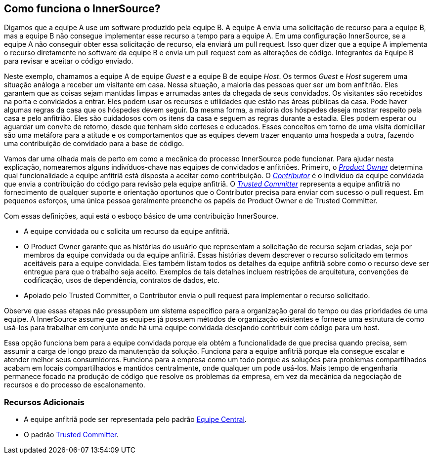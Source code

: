﻿== Como funciona o InnerSource?

Digamos que a equipe A use um software produzido pela equipe B.
A equipe A envia uma solicitação de recurso para a equipe B, mas a equipe B não consegue implementar esse recurso a tempo para a equipe A.
Em uma configuração InnerSource, se a equipe A não conseguir obter essa solicitação de recurso, ela enviará um pull request.
Isso quer dizer que a equipe A implementa o recurso diretamente no software da equipe B e envia um pull request com as alterações de código.
Integrantes da Equipe B para revisar e aceitar o código enviado.

Neste exemplo, chamamos a equipe A de equipe _Guest_ e a equipe B de equipe _Host_.
Os termos _Guest_ e _Host_ sugerem uma situação análoga a receber um visitante em casa.
Nessa situação, a maioria das pessoas quer ser um bom anfitrião.
Eles garantem que as coisas sejam mantidas limpas e arrumadas antes da chegada de seus convidados.
Os visitantes são recebidos na porta e convidados a entrar.
Eles podem usar os recursos e utilidades que estão nas áreas públicas da casa.
Pode haver algumas regras da casa que os hóspedes devem seguir.
Da mesma forma, a maioria dos hóspedes deseja mostrar respeito pela casa e pelo anfitrião.
Eles são cuidadosos com os itens da casa e seguem as regras durante a estadia.
Eles podem esperar ou aguardar um convite de retorno, desde que tenham sido corteses e educados.
Esses conceitos em torno de uma visita domiciliar são uma metáfora para a atitude e os comportamentos que as equipes devem trazer enquanto uma hospeda a outra, fazendo uma contribuição de convidado para a base de código.

Vamos dar uma olhada mais de perto em como a mecânica do processo InnerSource pode funcionar.
Para ajudar nesta explicação, nomearemos alguns indivíduos-chave nas equipes de convidados e anfitriões.
Primeiro, o https://innersourcecommons.org/learn/learning-path/product-owner[_Product Owner_] determina qual funcionalidade a equipe anfitriã está disposta a aceitar como contribuição.
O https://innersourcecommons.org/learn/learning-path/contributor[_Contributor_] é o indivíduo da equipe convidada que envia a contribuição do código para revisão pela equipe anfitriã.
O https://innersourcecommons.org/learn/learning-path/trusted-committer[_Trusted Committer_] representa a equipe anfitriã no fornecimento de qualquer suporte e orientação oportunos que o Contributor precisa para enviar com sucesso o pull request.
Em pequenos esforços, uma única pessoa geralmente preenche os papéis de Product Owner e de Trusted Committer.

Com essas definições, aqui está o esboço básico de uma contribuição InnerSource.

* A equipe convidada ou c solicita um recurso da equipe anfitriã.
* O Product Owner garante que as histórias do usuário que representam a solicitação de recurso sejam criadas, seja por membros da equipe convidada ou da equipe anfitriã.
Essas histórias devem descrever o recurso solicitado em termos aceitáveis para a equipe convidada.
Eles também listam todos os detalhes da equipe anfitriã sobre como o recurso deve ser entregue para que o trabalho seja aceito.
Exemplos de tais detalhes incluem restrições de arquitetura, convenções de codificação, usos de dependência, contratos de dados, etc.
* Apoiado pelo Trusted Committer, o Contributor envia o pull request para implementar o recurso solicitado.

Observe que essas etapas não pressupõem um sistema específico para a organização geral do tempo ou das prioridades de uma equipe. A InnerSource assume que as equipes já possuem métodos de organização existentes e fornece uma estrutura de como usá-los para trabalhar em conjunto onde há uma equipe convidada desejando contribuir com código para um host.

Essa opção funciona bem para a equipe convidada porque ela obtém a funcionalidade de que precisa quando precisa, sem assumir a carga de longo prazo da manutenção da solução.
Funciona para a equipe anfitriã porque ela consegue escalar e atender melhor seus consumidores.
Funciona para a empresa como um todo porque as soluções para problemas compartilhados acabam em locais compartilhados e mantidos centralmente, onde qualquer um pode usá-los.
Mais tempo de engenharia permanece focado na produção de código que resolve os problemas da empresa, em vez da mecânica da negociação de recursos e do processo de escalonamento.

=== Recursos Adicionais

* A equipe anfitriã pode ser representada pelo padrão https://patterns.innersourcecommons.org/pt-br/p/core-team[Equipe Central].

* O padrão https://patterns.innersourcecommons.org/p/trusted-committer[Trusted Committer].
